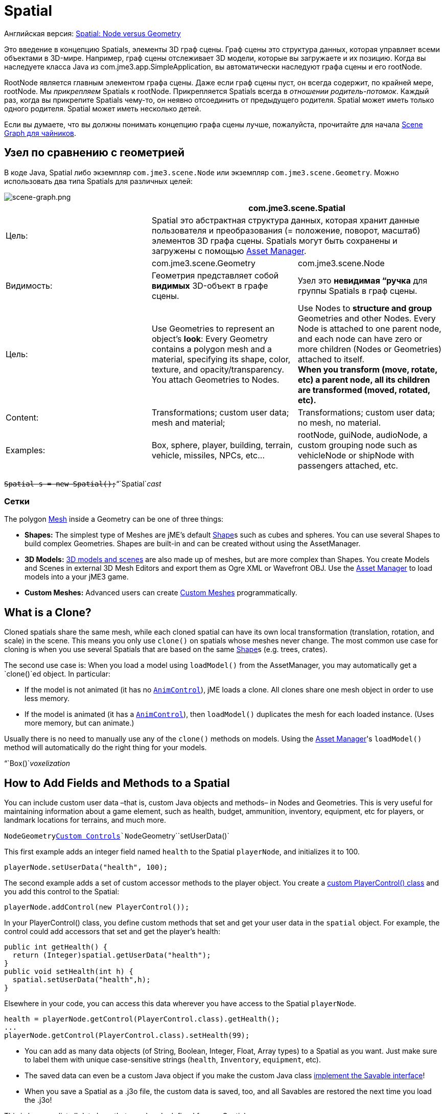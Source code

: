 

= Spatial

Английская версия: <<jme3/advanced/spatial#,Spatial: Node versus Geometry>>


Это введение в концепцию Spatials, элементы 3D граф сцены. Граф сцены это структура данных, которая управляет всеми объектами в 3D-мире. Например, граф сцены отслеживает 3D модели, которые вы загружаете и их позицию. Когда вы наследуете класса Java из com.jme3.app.SimpleApplication, вы автоматически наследуют графа сцены и его rootNode.


RootNode является главным элементом графа сцены. Даже если граф сцены пуст, он всегда содержит, по крайней мере, rootNode. Мы _прикрепляем_ Spatials к rootNode. Прикрепляется Spatials всегда в _отношении родитель-потомок_. Каждый раз, когда вы прикрепите Spatials чему-то, он неявно отсоединить от предыдущего родителя. Spatial может иметь только одного родителя. Spatial может иметь несколько детей.


Если вы думаете, что вы должны понимать концепцию графа сцены лучше, пожалуйста, прочитайте для начала <<документация/jme3_ru/scene_graph_для_чайников#,Scene Graph для чайников>>.



== Узел по сравнению с геометрией

В коде Java, Spatial либо экземпляр `com.jme3.scene.Node` или экземпляр `com.jme3.scene.Geometry`. Можно использовать два типа Spatials для различных целей:



image::jme3/intermediate/scene-graph.png[scene-graph.png,with="",height="",align="center"]


[cols="3", options="header"]
|===

a| 
2+a|com.jme3.scene.Spatial 

a| Цель: 
2+a| Spatial это абстрактная структура данных, которая хранит данные пользователя и преобразования (= положение, поворот, масштаб) элементов 3D графа сцены. Spatials могут быть сохранены и загружены с помощью <<asset_manager#,Asset Manager>>. 

<a|  
a| com.jme3.scene.Geometry 
a| com.jme3.scene.Node 

a| Видимость: 
a| Геометрия представляет собой *видимых* 3D-объект в графе сцены. 
a| Узел это *невидимая “ручка* для группы Spatials в граф сцены. 

<a| Цель:    
a| Use Geometries to represent an object's *look*: Every Geometry contains a polygon mesh and a material, specifying its shape, color, texture, and opacity/transparency. +
You attach Geometries to Nodes. 
a| Use Nodes to *structure and group* Geometries and other Nodes. Every Node is attached to one parent node, and each node can have zero or more children (Nodes or Geometries) attached to itself. +
*When you transform (move, rotate, etc) a parent node, all its children are transformed (moved, rotated, etc).* 

<a| Content:    
<a| Transformations; custom user data; +
mesh and material;  
a| Transformations; custom user data; +
no mesh, no material.

<a| Examples:   
a| Box, sphere, player, building, terrain, vehicle, missiles, NPCs, etc… 
a| rootNode, guiNode, audioNode, a custom grouping node such as vehicleNode or shipNode with passengers attached, etc. 

|===

`+++<strike>Spatial s = new Spatial();</strike>+++`“`Spatial`_cast_



=== Сетки

The polygon <<mesh#,Mesh>> inside a Geometry can be one of three things:


*  *Shapes:* The simplest type of Meshes are jME's default <<shape#,Shape>>s such as cubes and spheres. You can use several Shapes to build complex Geometries. Shapes are built-in and can be created without using the AssetManager.
*  *3D Models:* <<3d_models#,3D models and scenes>> are also made up of meshes, but are more complex than Shapes. You create Models and Scenes in external 3D Mesh Editors and export them as Ogre XML or Wavefront OBJ. Use the <<asset_manager#,Asset Manager>> to load models into a your jME3 game.
*  *Custom Meshes:* Advanced users can create <<custom_meshes#,Custom Meshes>> programmatically.


== What is a Clone?

Cloned spatials share the same mesh, while each cloned spatial can have its own local transformation (translation, rotation, and scale) in the scene. This means you only use `clone()` on spatials whose meshes never change. The most common use case for cloning is when you use several Spatials that are based on the same <<shape#,Shape>>s (e.g. trees, crates). 


The second use case is: When you load a model using `loadModel()` from the AssetManager, you may automatically get a `clone()`ed object. In particular:


*  If the model is not animated (it has no `<<jme3/advanced/animation#,AnimControl>>`), jME loads a clone. All clones share one mesh object in order to use less memory.
*  If the model is animated (it has a `<<jme3/advanced/animation#,AnimControl>>`), then `loadModel()` duplicates the mesh for each loaded instance. (Uses more memory, but can animate.)

Usually there is no need to manually use any of the `clone()` methods on models. Using the <<asset_manager#,Asset Manager>>'s `loadModel()` method will automatically do the right thing for your models.


“`Box()`_voxelization_



== How to Add Fields and Methods to a Spatial

You can include custom user data –that is, custom Java objects and methods– in Nodes and Geometries. This is very useful for maintaining information about a game element, such as health, budget, ammunition, inventory, equipment, etc for players, or landmark locations for terrains, and much more. 


`Node``Geometry`<<custom_controls#,Custom Controls>>`Node``Geometry``setUserData()`


This first example adds an integer field named `health` to the Spatial `playerNode`, and initializes it to 100.


[source,java]

----
playerNode.setUserData("health", 100);
----

The second example adds a set of custom accessor methods to the player object. You create a <<custom_controls#,custom PlayerControl() class>> and you add this control to the Spatial:


[source,java]

----
playerNode.addControl(new PlayerControl());
----

In your PlayerControl() class, you define custom methods that set and get your user data in the `spatial` object. For example, the control could add accessors that set and get the player's health:


[source,java]

----

public int getHealth() {
  return (Integer)spatial.getUserData("health");
}
public void setHealth(int h) {
  spatial.setUserData("health",h);
}

----

Elsewhere in your code, you can access this data wherever you have access to the Spatial `playerNode`. 


[source,java]

----

health = playerNode.getControl(PlayerControl.class).getHealth();
...
playerNode.getControl(PlayerControl.class).setHealth(99);

----

*  You can add as many data objects (of String, Boolean, Integer, Float, Array types) to a Spatial as you want. Just make sure to label them with unique case-sensitive strings (`health`, `Inventory`, `equipment`, etc). 
*  The saved data can even be a custom Java object if you make the custom Java class <<jme3/advanced/save_and_load#custom_savable_class,implement the Savable interface>>! 
*  When you save a Spatial as a .j3o file, the custom data is saved, too, and all Savables are restored the next time you load the .j3o! 

This is how you list all data keys that are already defined for one Spatial:


[source,java]

----
for(String key : spatial.getUserDataKeys()){
    System.out.println(spatial.getName()+"'s keys: "+key);
}
----


== How to Access a Named Sub-Mesh

Often after you load a scene or model, you need to access a part of it as an individual Geometry in the scene graph. Maybe you want to swap a character's weapon, or you want to play a door-opening animation. First you need to know the unique name of the sub-mesh.


.  Open the model in a 3D mesh editor, or in the jMonkeyEngine SDK's Scene Composer. 
.  Find out the existing names of sub-meshes in the model.
.  Assign unique names to sub-meshes in the model if neccessary.

In the following example, the Node `house` is the loaded model. The sub-meshes in the Node are called its children. The String, here `door 12`, is the name of the mesh that you are searching. 


[source,java]

----

Geometry submesh = (Geometry) houseScene.getChild("door 12");

----


== What is Culling?

There are two types of culling: Face culling, and view frustrum culling.


*Face culling* means not drawing certain polygons of a mesh. Face culling behaviour is a property of the material.


Usage: The “inside of a mesh (the so called backface) is typically never visible to the player, and as an optimization, the `Back` mode skips calculating all backfaces by default. Activating the `Off` or `Front` modes can be useful when you are debugging <<custom_meshes#,custom meshes>> and try to identify accidental inside-out faces. 


You can switch the com.jme3.material.RenderState.FaceCullMode to either:


*  `FaceCullMode.Back` (default) – Only the frontsides of a mesh are drawn. Backface culling is the default behaviour. 
*  `FaceCullMode.Front` – Only the backsides of a mesh are drawn. A mesh with frontface culling will most likely be invisible. Used for debugging “inside-out custom meshes.
*  `FaceCullMode.FrontAndBack` – Use this to make a mesh temporarily invisible. 
*  `FaceCullMode.Off` – Every side of the mesh is drawn. Looks normal, but slows down large scenes.

Example: 


[source,java]

----
material.getAdditionalRenderState().setFaceCullMode(FaceCullMode.FrontAndBack);
----

*View frustum culling* refers to not drawing (and not even calculating) certain whole models in the scene. At any given moment, half of the scene is behind the player and out of sight anyway. View frustum culling is an optimization to not calculate scene elements that are not visible – elements that are “outside the view frustrum.


The decision what is visible and what not, is done automatically by the engine (`CullHint.Dynamic`). Optionally, you can manually control whether the engine culls individual spatials (and children) from the scene graph:


*  `CullHint.Dynamic` – Default, faster because it doesn't waste time with objects that are out of view.
*  `CullHint.Never` – Calculate and draw everything always (even if it does not end up on the user's screen because it's out of sight). Slower, but can be used while debugging custom meshes.
*  `CullHint.Always` – The whole spatial is culled and is not visible. A fast way to hide a Spatial temporarily. Culling a Spatial is faster then detaching it, but it uses more memory.
*  `CullHint.Inherit` – Inherit culling behaviour from parent node. 

Example:


[source,java]

----
spatial.setCullHint(CullHint.Never); // always drawn
----


== See also

*  <<jme3/intermediate/optimization#,Optimization>> – The GeometryBatchFactory class batches several Geometries into meshes with each their own texture.
*  <<traverse_scenegraph#,Traverse SceneGraph>> – Find any Node or Geometry in the scenegraph.
<tags><tag target="spatial" /><tag target="node" /><tag target="mesh" /><tag target="geometry" /><tag target="scenegraph" /></tags>
